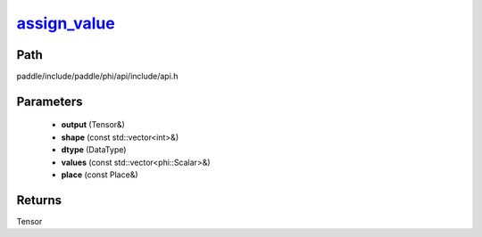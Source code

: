 .. _en_api_paddle_experimental_assign_value_:

assign_value_
-------------------------------

.. cpp:function:: Tensor & assign_value_ ( Tensor & output , const std::vector<int> & shape , DataType dtype , const std::vector<phi::Scalar> & values , const Place & place = { } ) ;


Path
:::::::::::::::::::::
paddle/include/paddle/phi/api/include/api.h

Parameters
:::::::::::::::::::::
	- **output** (Tensor&)
	- **shape** (const std::vector<int>&)
	- **dtype** (DataType)
	- **values** (const std::vector<phi::Scalar>&)
	- **place** (const Place&)

Returns
:::::::::::::::::::::
Tensor
